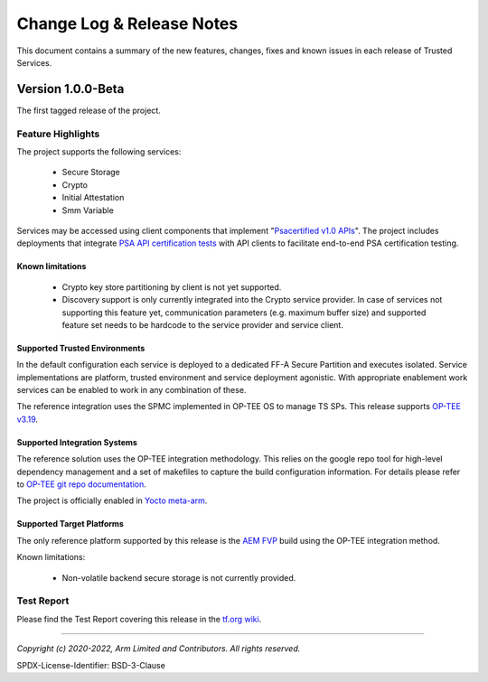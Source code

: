 Change Log & Release Notes
==========================

This document contains a summary of the new features, changes, fixes and known issues in each release of Trusted
Services.

Version 1.0.0-Beta
------------------

The first tagged release of the project.

Feature Highlights
^^^^^^^^^^^^^^^^^^

The project supports the following services:

  - Secure Storage
  - Crypto
  - Initial Attestation
  - Smm Variable

Services may be accessed using client components that implement "`Psacertified v1.0 APIs`_". The project includes deployments
that integrate `PSA API certification tests`_ with API clients to facilitate end-to-end PSA certification testing.

Known limitations
'''''''''''''''''

  - Crypto key store partitioning by client is not yet supported.
  - Discovery support is only currently integrated into the Crypto service provider. In case of services not supporting
    this feature yet, communication parameters (e.g. maximum buffer size) and supported feature set needs to be hardcode
    to the service provider and service client.

Supported Trusted Environments
''''''''''''''''''''''''''''''

In the default configuration each service is deployed to a dedicated FF-A Secure Partition and executes isolated.
Service implementations are platform, trusted environment and service deployment agonistic. With appropriate enablement
work services can be enabled to work in any combination of these.

The reference integration uses the SPMC implemented in OP-TEE OS to manage TS SPs. This release supports `OP-TEE v3.19`_.

Supported Integration Systems
'''''''''''''''''''''''''''''

The reference solution uses the OP-TEE integration methodology. This relies on the google repo tool for high-level dependency
management and a set of makefiles to capture the build configuration information. For details please refer to
`OP-TEE git repo documentation`_.

The project is officially enabled in `Yocto meta-arm`_.

Supported Target Platforms
''''''''''''''''''''''''''

The only reference platform supported by this release is the `AEM FVP`_ build using the OP-TEE integration method.

Known limitations:

  - Non-volatile backend secure storage is not currently provided.


Test Report
^^^^^^^^^^^

Please find the Test Report covering this release in the `tf.org wiki`_.



--------------

.. _`FF-A Specification v1.0`: https://developer.arm.com/documentation/den0077/a
.. _`Psacertified v1.0 APIs`: https://www.psacertified.org/development-resources/building-in-security/specifications-implementations/
.. _`OP-TEE v3.19`: https://github.com/OP-TEE/optee_os/tree/3.19.0
.. _`Yocto meta-arm` : https://gitlab.oss.arm.com/engineering/yocto/meta-arm/-/tree/master/meta-arm/recipes-security/trusted-services
.. _`tf.org wiki`: https://developer.trustedfirmware.org/w/trusted-services/test-reports/v1.0.0-beta/
.. _`AEM FVP`: https://developer.arm.com/-/media/Files/downloads/ecosystem-models/FVP_Base_RevC-2xAEMvA_11.18_16_Linux64.tgz
.. _`PSA API certification tests`: https://github.com/ARM-software/psa-arch-tests
.. _`OP-TEE git repo documentation`: https://optee.readthedocs.io/en/latest/building/gits/build.html

*Copyright (c) 2020-2022, Arm Limited and Contributors. All rights reserved.*

SPDX-License-Identifier: BSD-3-Clause
